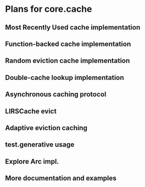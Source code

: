 * Plans for core.cache

** Most Recently Used cache implementation
** Function-backed cache implementation
** Random eviction cache implementation
** Double-cache lookup implementation
** Asynchronous caching protocol
** LIRSCache evict
** Adaptive eviction caching
** test.generative usage
** Explore Arc impl.
** More documentation and examples

